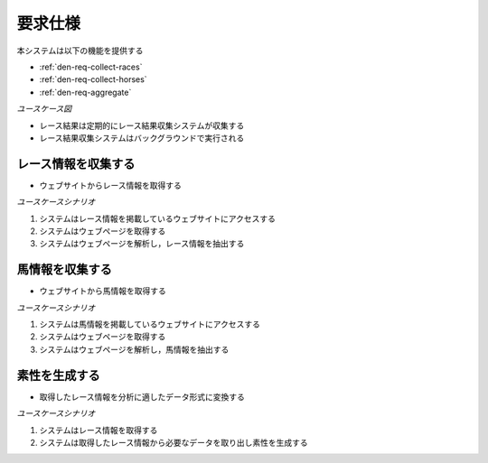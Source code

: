 要求仕様
========

本システムは以下の機能を提供する

- :ref:`den-req-collect-races`
- :ref:`den-req-collect-horses`
- :ref:`den-req-aggregate`

*ユースケース図*

.. uml:: umls/usecase.uml

- レース結果は定期的にレース結果収集システムが収集する
- レース結果収集システムはバックグラウンドで実行される

.. _den-req-collect-races:

レース情報を収集する
--------------------

- ウェブサイトからレース情報を取得する

*ユースケースシナリオ*

1. システムはレース情報を掲載しているウェブサイトにアクセスする
2. システムはウェブページを取得する
3. システムはウェブページを解析し，レース情報を抽出する

.. _den-req-collect-horses:

馬情報を収集する
----------------

- ウェブサイトから馬情報を取得する

*ユースケースシナリオ*

1. システムは馬情報を掲載しているウェブサイトにアクセスする
2. システムはウェブページを取得する
3. システムはウェブページを解析し，馬情報を抽出する

.. _den-req-aggregate:

素性を生成する
--------------

- 取得したレース情報を分析に適したデータ形式に変換する

*ユースケースシナリオ*

1. システムはレース情報を取得する
2. システムは取得したレース情報から必要なデータを取り出し素性を生成する
